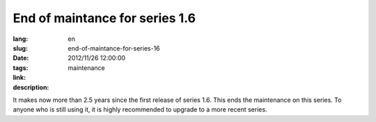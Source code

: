 End of maintance for series 1.6
#######################################################################################

:lang: en
:slug: end-of-maintance-for-series-16
:date: 2012/11/26 12:00:00
:tags: maintenance
:link: 
:description: 

It makes now more than 2.5 years since the first release of series 1.6.  This
ends the maintenance on this series.
To anyone who is still using it, it is highly recommended to upgrade to a more
recent series.
